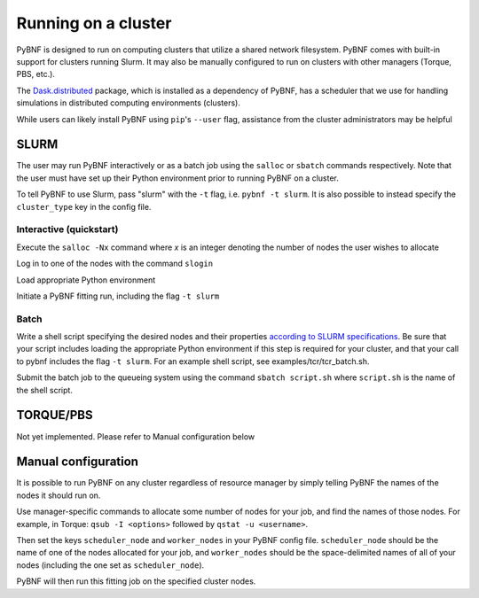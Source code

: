 .. _cluster:

Running on a cluster
====================

PyBNF is designed to run on computing clusters that utilize a shared network filesystem. PyBNF comes with built-in support for clusters running Slurm. It may also be manually configured to run on clusters with other managers (Torque, PBS, etc.).

The `Dask.distributed <http://distributed.readthedocs.io/en/latest/index.html>`_ package, which is installed as a dependency of PyBNF, has a scheduler that we use for handling simulations in distributed computing environments (clusters).

While users can likely install PyBNF using ``pip``'s ``--user`` flag, assistance from the cluster administrators may be helpful

SLURM
-----

The user may run PyBNF interactively or as a batch job using the ``salloc`` or ``sbatch`` commands respectively.  Note that the user must have set up their Python environment prior to running PyBNF on a cluster.

To tell PyBNF to use Slurm, pass "slurm" with the ``-t`` flag, i.e. ``pybnf -t slurm``. It is also possible to instead specify the ``cluster_type`` key in the config file. 

Interactive (quickstart)
^^^^^^^^^^^^^^^^^^^^^^^^
Execute the ``salloc -Nx`` command where `x` is an integer denoting the number of nodes the user wishes to allocate

Log in to one of the nodes with the command ``slogin``

Load appropriate Python environment

Initiate a PyBNF fitting run, including the flag ``-t slurm``

Batch
^^^^^
Write a shell script specifying the desired nodes and their properties `according to SLURM specifications <https://slurm.schedmd.com/sbatch.html>`_. Be sure that your script includes loading the appropriate Python environment if this step is required for your cluster, and that your call to pybnf includes the flag ``-t slurm``. For an example shell script, see examples/tcr/tcr_batch.sh. 

Submit the batch job to the queueing system using the command ``sbatch script.sh`` where ``script.sh`` is the name of the shell script.

TORQUE/PBS
----------
Not yet implemented. Please refer to Manual configuration below

Manual configuration
--------------------

It is possible to run PyBNF on any cluster regardless of resource manager by simply telling PyBNF the names of the nodes it should run on. 

Use manager-specific commands to allocate some number of nodes for your job, and find the names of those nodes. For example, in Torque: ``qsub -I <options>`` followed by ``qstat -u <username>``.  

Then set the keys ``scheduler_node`` and ``worker_nodes`` in your PyBNF config file. ``scheduler_node`` should be the name of one of the nodes allocated for your job, and ``worker_nodes`` should be the space-delimited names of all of your nodes (including the one set as ``scheduler_node``). 

PyBNF will then run this fitting job on the specified cluster nodes. 

